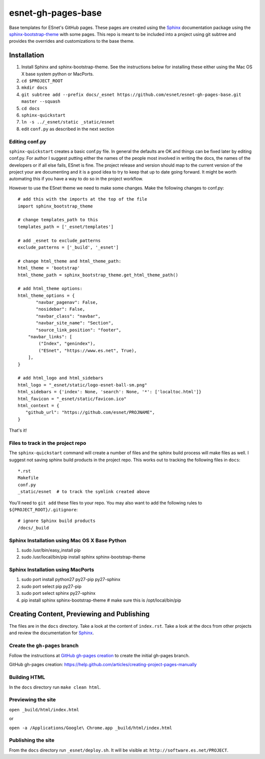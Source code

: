 esnet-gh-pages-base
===================

Base templates for ESnet's GitHub pages. These pages are created using the
Sphinx_ documentation package using the sphinx-bootstrap-theme_ with some
pages.  This repo is meant to be included into a project using git subtree and
provides the overrides and customizations to the base theme.

.. _Sphinx: http://sphinx-doc.org
.. _sphinx-bootstrap-theme: https://github.com/ryan-roemer/sphinx-bootstrap-theme

Installation
------------

1. Install Sphinx and sphinx-bootstrap-theme. See the instructions below for
   installing these either using the Mac OS X base system python or MacPorts.
2. ``cd $PROJECT_ROOT``
3. ``mkdir docs``
4. ``git subtree add --prefix docs/_esnet https://github.com/esnet/esnet-gh-pages-base.git master --squash``
5. ``cd docs``
6. ``sphinx-quickstart``
7. ``ln -s ../_esnet/static _static/esnet``
8. edit ``conf.py`` as described in the next section
  
Editing conf.py
^^^^^^^^^^^^^^^

``sphinx-quickstart`` creates a basic conf.py file. In general the
defaults are OK and things can be fixed later by editing conf.py. 
For author I suggest putting either the names of the people most 
involved in writing the docs, the names of the developers or if all
else fails, ESnet is fine. The project release and version should 
map to the current version of the project your are documenting and it 
is a good idea to try to keep that up to date going forward. It might 
be worth automating this if you have a way to do so in the project
workflow.

However to use the ESnet theme we need to make some changes.
Make the following changes to conf.py::

   # add this with the imports at the top of the file
   import sphinx_bootstrap_theme

   # change templates_path to this
   templates_path = ['_esnet/templates']

   # add _esnet to exclude_patterns
   exclude_patterns = ['_build', '_esnet']

   # change html_theme and html_theme_path:
   html_theme = 'bootstrap'
   html_theme_path = sphinx_bootstrap_theme.get_html_theme_path()

   # add html_theme options:
   html_theme_options = {
          "navbar_pagenav": False,
          "nosidebar": False,
          "navbar_class": "navbar",
          "navbar_site_name": "Section",
          "source_link_position": "footer",
       "navbar_links": [
           ("Index", "genindex"),
           ("ESnet", "https://www.es.net", True),
       ],
   }

   # add html_logo and html_sidebars
   html_logo = "_esnet/static/logo-esnet-ball-sm.png"
   html_sidebars = {'index': None, 'search': None, '*': ['localtoc.html']}
   html_favicon = "_esnet/static/favicon.ico"
   html_context = {
      "github_url": "https://github.com/esnet/PROJNAME",
   }

That's it!

Files to track in the project repo
^^^^^^^^^^^^^^^^^^^^^^^^^^^^^^^^^^

The ``sphinx-quickstart`` command will create a number of files and the 
sphinx build process will make files as well. I suggest not saving 
sphinx build products in the project repo.  This works out to tracking 
the following files in ``docs``::

   *.rst
   Makefile
   conf.py
   _static/esnet  # to track the symlink created above

You'll need to ``git add`` these files to your repo.  You may also want to
add the following rules to ``${PROJECT_ROOT}/.gitignore``::

   # ignore Sphinx build products
   /docs/_build

Sphinx Installation using Mac OS X Base Python
^^^^^^^^^^^^^^^^^^^^^^^^^^^^^^^^^^^^^^^^^^^^^^

1. sudo /usr/bin/easy_install pip
2. sudo /usr/local/bin/pip install sphinx sphinx-bootstrap-theme

Sphinx Installation using MacPorts
^^^^^^^^^^^^^^^^^^^^^^^^^^^^^^^^^^

1. sudo port install python27 py27-pip py27-sphinx
2. sudo port select pip py27-pip
3. sudo port select sphinx py27-sphinx
4. pip install sphinx sphinx-bootstrap-theme # make sure this is /opt/local/bin/pip

Creating Content, Previewing and Publishing
-------------------------------------------

The files are in the ``docs`` directory.  Take a look at the content of
``index.rst``.  Take a look at the docs from other projects and review the
documentation for Sphinx_.

Create the ``gh-pages`` branch
^^^^^^^^^^^^^^^^^^^^^^^^^^^^^^

Follow the instructions at `GitHub gh-pages creation`_ to create the initial
gh-pages branch.

_`GitHub gh-pages creation`: https://help.github.com/articles/creating-project-pages-manually

Building HTML
^^^^^^^^^^^^^

In the ``docs`` directory run ``make clean html``.

Previewing the site
^^^^^^^^^^^^^^^^^^^

``open _build/html/index.html``

or

``open -a /Applications/Google\ Chrome.app _build/html/index.html``

Publishing the site
^^^^^^^^^^^^^^^^^^^

From the ``docs`` directory run ``_esnet/deploy.sh``.  It will be visible at:
``http://software.es.net/PROJECT``.
